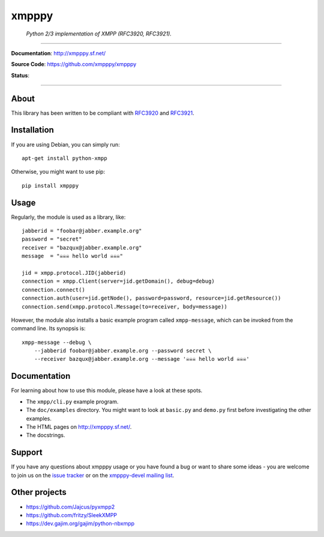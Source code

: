 ######
xmpppy
######

    *Python 2/3 implementation of XMPP (RFC3920, RFC3921).*

----

**Documentation**: http://xmpppy.sf.net/

**Source Code**: https://github.com/xmpppy/xmpppy

**Status**:

.. image:: https://img.shields.io/badge/Python-2.7,%203.8-green.svg
    :target: https://github.com/xmpppy/xmpppy

.. image:: https://img.shields.io/pypi/v/xmpppy.svg
    :target: https://pypi.org/project/xmpppy/

.. image:: https://img.shields.io/github/tag/xmpppy/xmpppy.svg
    :target: https://github.com/xmpppy/xmpppy


----

*****
About
*****
This library has been written to be compliant with
`RFC3920 <https://datatracker.ietf.org/doc/rfc3920/>`_
and
`RFC3921 <https://datatracker.ietf.org/doc/rfc3921/>`_.


************
Installation
************
If you are using Debian, you can simply run::

    apt-get install python-xmpp

Otherwise, you might want to use pip::

    pip install xmpppy


*****
Usage
*****
Regularly, the module is used as a library, like::

    jabberid = "foobar@jabber.example.org"
    password = "secret"
    receiver = "bazqux@jabber.example.org"
    message  = "☠☠☠ hello world ☠☠☠"

    jid = xmpp.protocol.JID(jabberid)
    connection = xmpp.Client(server=jid.getDomain(), debug=debug)
    connection.connect()
    connection.auth(user=jid.getNode(), password=password, resource=jid.getResource())
    connection.send(xmpp.protocol.Message(to=receiver, body=message))

However, the module also installs a basic example program called ``xmpp-message``,
which can be invoked from the command line. Its synopsis is::

    xmpp-message --debug \
        --jabberid foobar@jabber.example.org --password secret \
        --receiver bazqux@jabber.example.org --message '☠☠☠ hello world ☠☠☠'


*************
Documentation
*************
For learning about how to use this module, please have a look at these spots.

- The ``xmpp/cli.py`` example program.
- The ``doc/examples`` directory.
  You might want to look at ``basic.py`` and ``demo.py`` first
  before investigating the other examples.
- The HTML pages on http://xmpppy.sf.net/.
- The docstrings.


*******
Support
*******
If you have any questions about xmpppy usage or you have found a bug or want
to share some ideas - you are welcome to join us on the
`issue tracker <https://github.com/xmpppy/xmpppy/issues>`_
or on the
`xmpppy-devel mailing list <http://lists.sourceforge.net/lists/listinfo/xmpppy-devel>`_.



**************
Other projects
**************
- https://github.com/Jajcus/pyxmpp2
- https://github.com/fritzy/SleekXMPP
- https://dev.gajim.org/gajim/python-nbxmpp
